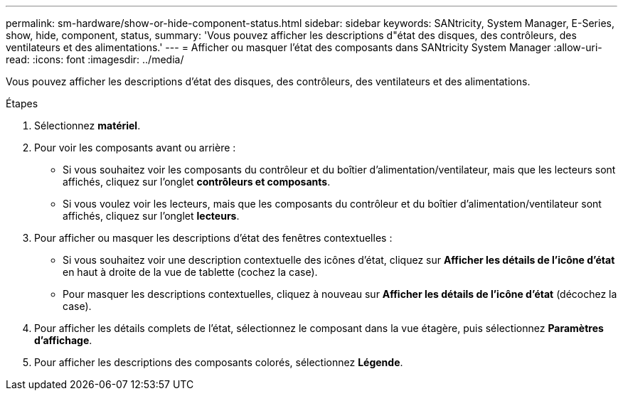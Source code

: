 ---
permalink: sm-hardware/show-or-hide-component-status.html 
sidebar: sidebar 
keywords: SANtricity, System Manager, E-Series, show, hide, component, status, 
summary: 'Vous pouvez afficher les descriptions d"état des disques, des contrôleurs, des ventilateurs et des alimentations.' 
---
= Afficher ou masquer l'état des composants dans SANtricity System Manager
:allow-uri-read: 
:icons: font
:imagesdir: ../media/


[role="lead"]
Vous pouvez afficher les descriptions d'état des disques, des contrôleurs, des ventilateurs et des alimentations.

.Étapes
. Sélectionnez *matériel*.
. Pour voir les composants avant ou arrière :
+
** Si vous souhaitez voir les composants du contrôleur et du boîtier d'alimentation/ventilateur, mais que les lecteurs sont affichés, cliquez sur l'onglet *contrôleurs et composants*.
** Si vous voulez voir les lecteurs, mais que les composants du contrôleur et du boîtier d'alimentation/ventilateur sont affichés, cliquez sur l'onglet *lecteurs*.


. Pour afficher ou masquer les descriptions d'état des fenêtres contextuelles :
+
** Si vous souhaitez voir une description contextuelle des icônes d'état, cliquez sur *Afficher les détails de l'icône d'état* en haut à droite de la vue de tablette (cochez la case).
** Pour masquer les descriptions contextuelles, cliquez à nouveau sur *Afficher les détails de l'icône d'état* (décochez la case).


. Pour afficher les détails complets de l'état, sélectionnez le composant dans la vue étagère, puis sélectionnez *Paramètres d'affichage*.
. Pour afficher les descriptions des composants colorés, sélectionnez *Légende*.

